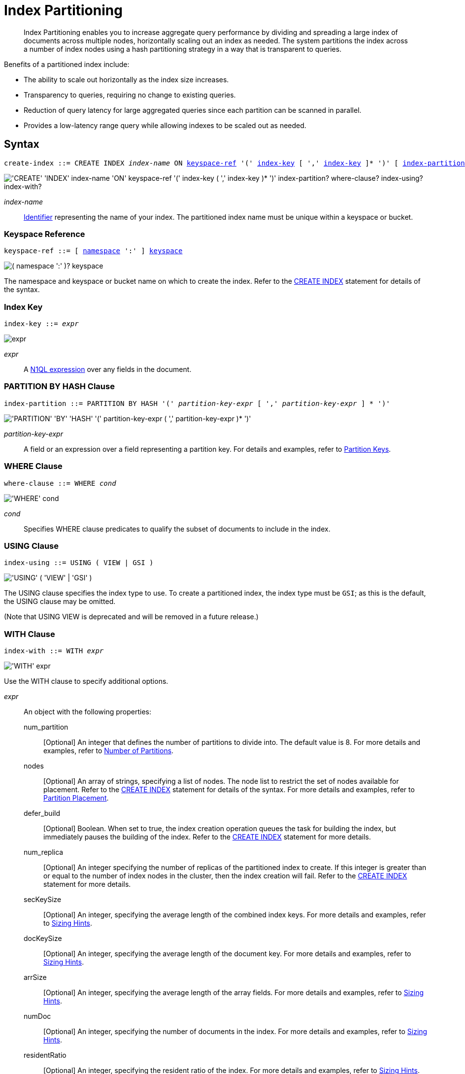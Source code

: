 = Index Partitioning
:page-edition: Enterprise Edition
:imagesdir: ../../assets/images
:page-topic-type: reference
:expression: xref:n1ql-language-reference/index.adoc
:logical-hierarchy: xref:n1ql-intro/sysinfo.adoc#logical-hierarchy
:identifiers: xref:n1ql-language-reference/identifiers.adoc
:createindex: xref:n1ql-language-reference/createindex.adoc
:keyspace-ref: {createindex}#keyspace-ref
:index-with: {createindex}#index-with

[abstract]
Index Partitioning enables you to increase aggregate query performance by dividing and spreading a large index of documents across multiple nodes, horizontally scaling out an index as needed.
The system partitions the index across a number of index nodes using a hash partitioning strategy in a way that is transparent to queries.

[#idx-partition-intro]
--
Benefits of a partitioned index include:

* The ability to scale out horizontally as the index size increases.
* Transparency to queries, requiring no change to existing queries.
* Reduction of query latency for large aggregated queries since each partition can be scanned in parallel.
* Provides a low-latency range query while allowing indexes to be scaled out as needed.
--

== Syntax

[subs="normal"]
----
create-index ::= CREATE INDEX __index-name__ ON <<keyspace-ref>> '(' <<index-key>> [ ',' <<index-key>> ]* ')' [ <<index-partition>> ] [ <<where-clause>> ] [ <<index-using>> ] [ <<index-with>> ]
----

image::n1ql-language-reference/create-partitioned-index-syntax.png["'CREATE' 'INDEX' index-name 'ON' keyspace-ref '(' index-key ( ',' index-key )* ')' index-partition? where-clause? index-using? index-with?"]

_index-name_::
{identifiers}[Identifier] representing the name of your index.
The partitioned index name must be unique within a keyspace or bucket.

[[keyspace-ref,keyspace-ref]]
=== Keyspace Reference

[subs="normal"]
----
keyspace-ref ::= [ {logical-hierarchy}[namespace] ':' ] {logical-hierarchy}[keyspace]
----

image::n1ql-language-reference/from-keyspace-ref.png["( namespace ':' )? keyspace"]

The namespace and keyspace or bucket name on which to create the index.
Refer to the {keyspace-ref}[CREATE INDEX] statement for details of the syntax.

[[index-key,index-key]]
=== Index Key

[subs="normal"]
----
index-key ::= __expr__
----

image::n1ql-language-reference/cond.png["expr"]

_expr_::
A {expression}[N1QL expression] over any fields in the document.

[[index-partition,index-partition]]
=== PARTITION BY HASH Clause

[subs="normal"]
----
index-partition ::= PARTITION BY HASH '(' __partition-key-expr__ [ ',' __partition-key-expr__ ] * ')'
----

image::n1ql-language-reference/index-partition.png["'PARTITION' 'BY' 'HASH' '(' partition-key-expr ( ',' partition-key-expr )* ')'"]

_partition-key-expr_::
A field or an expression over a field representing a partition key.
For details and examples, refer to <<partition-keys>>.

[[where-clause,where-clause]]
=== WHERE Clause

[subs="normal"]
----
where-clause ::= WHERE _cond_
----

image::n1ql-language-reference/where-clause.png["'WHERE' cond"]

_cond_::
Specifies WHERE clause predicates to qualify the subset of documents to include in the index.

[[index-using,index-using]]
=== USING Clause

[subs="normal"]
----
index-using ::= USING ( VIEW | GSI )
----

image::n1ql-language-reference/index-using.png["'USING' ( 'VIEW' | 'GSI' )"]

The USING clause specifies the index type to use.
To create a partitioned index, the index type must be `GSI`; as this is the default, the USING clause may be omitted.

(Note that USING VIEW is deprecated and will be removed in a future release.)

[[index-with,index-with]]
=== WITH Clause

[subs="normal"]
----
index-with ::= WITH __expr__
----

image::n1ql-language-reference/index-with.png["'WITH' expr"]

Use the WITH clause to specify additional options.

_expr_::
An object with the following properties:

num_partition;;
[Optional] An integer that defines the number of partitions to divide into.
The default value is 8.
For more details and examples, refer to <<Number of Partitions>>.

nodes;;
[Optional] An array of strings, specifying a list of nodes.
The node list to restrict the set of nodes available for placement.
Refer to the {index-with}[CREATE INDEX] statement for details of the syntax.
For more details and examples, refer to <<Partition Placement>>.

defer_build;;
[Optional] Boolean.
When set to true, the index creation operation queues the task for building the index, but immediately pauses the building of the index.
Refer to the {index-with}[CREATE INDEX] statement for more details.

num_replica;;
[Optional] An integer specifying the number of replicas of the partitioned index to create.
If this integer is greater than or equal to the number of index nodes in the cluster, then the index creation will fail.
Refer to the {index-with}[CREATE INDEX] statement for more details.

secKeySize;;
[Optional] An integer, specifying the average length of the combined index keys.
For more details and examples, refer to <<sizing-hints>>.

docKeySize;;
[Optional] An integer, specifying the average length of the document key.
For more details and examples, refer to <<sizing-hints>>.

arrSize;;
[Optional] An integer, specifying the average length of the array fields.
For more details and examples, refer to <<sizing-hints>>.

numDoc;;
[Optional] An integer, specifying the number of documents in the index.
For more details and examples, refer to <<sizing-hints>>.

residentRatio;;
[Optional] An integer, specifying the resident ratio of the index.
For more details and examples, refer to <<sizing-hints>>.

[[partition-keys]]
== Partition Keys

Partition keys are made up of one or more terms, with each term being the document key, a document field, or an expression of document key or field.
The partition keys are hashed to generate a partition ID for each document.
The partition ID is then used to identify the partition in which the document's index keys would reside.

The partition keys should be immutable, that is, its values shouldn't change once the document is created.
For example, in the `travel-sample` keyspace, the field named `type` almost never changes, and is therefore a good candidate for partition key.
If the partition keys have changed, then the corresponding document should be deleted and recreated with the new partition keys.

Each term in the partition keys can be any JSON data type: number, string, boolean, array, object, or NULL.
If a term in the partition keys is missing in the document, the term will have a N1QL MISSING value.
Partition keys do not support N1QL array expressions, e.g. `ARRAY` \... `FOR` \... `IN`.

The following table lists some examples of partition keys.

[cols="1,2"]
|===
| Partition Type | Example

| The document key.
a|
[source,n1ql]
----
CREATE INDEX idx ON `travel-sample`(country, airline, id)
 PARTITION BY HASH(META().id);
----

| Any single or multiple immutable field in the defined index.
a|
[source,n1ql]
----
CREATE INDEX idx ON `travel-sample`(sourceairport,destinationairport, stops, airline, id)
 PARTITION BY HASH(sourceairport,destinationairport);
----

| Any single or multiple immutable non-leading field in the defined index.
a|
[source,n1ql]
----
CREATE INDEX idx ON `travel-sample`(airline, sourceairport, destinationairport, stops, id)
 PARTITION BY HASH(sourceairport, destinationairport);
----

| Any single or multiple immutable document field not defined in the index.
a|
[source,n1ql]
----
CREATE INDEX idx ON `travel-sample` (sourceairport, stops, airline, id)
 PARTITION BY HASH (sourceairport, destinationairport)
----

| A function on the index fields, such as `LOWER(), LEAST(), GREATEST(), SUBSTR()`, etc.
a|
[source,n1ql]
----
CREATE INDEX idx ON `travel-sample`(LOWER(sourceairport), LOWER(destinationairport), stops, airline, id)
 PARTITION BY HASH(LOWER(sourceairport), LOWER(destinationairport));
----

| A complex expression on the index fields combining functions and operators.
a|
[source,n1ql]
----
CREATE INDEX idx ON `travel-sample`(POSITION(meta().id,'__')+2, destinationairport, sourceairport, stops, airline, id)
 PARTITION BY HASH(POSITION(meta().id,'__')+2));
----
|===

// Each partition key can have a different data type:
//
// [#ul_ewd_ydg_ndb]
// * Scalar
// * Array (whole array as a partition key, not as individual elements within an array)
// * JSON Object (whole JSON object as partition key, not as individual elements within the object)
// * [[ul_yrx_lhg_ndb]]MISSING value
// ** If the partition key is the leading index key, the document will not be indexed;
// ** Otherwise, a MISSING value is used as the partition value.
// * NULL value

[#doc-keys-as-partition-key]
== Using Document Keys as Partition Key

The simplest way to create a partitioned index is to use the document key as the partition key.

.Create a partitioned index with partition key being the document key
====
[source,n1ql]
----
CREATE INDEX idx_pe1 ON `travel-sample`(country, airline, id)
 PARTITION BY HASH(META().id);

SELECT airline, id
FROM `travel-sample`
WHERE country="United States"
ORDER BY airline;
----
====

With [.cmd]`meta().id` as the partition key, the index keys are evenly distributed among all the partitions.
Every query will gather the qualifying index keys from all the partitions.

[#partition-keys-range-query]
== Choosing Partition Keys for Range Query

An application has the option to choose the partition key that can minimize latency on a range query for a partitioned index.
For example, let's say a query has an equality predicate based on the field `sourceairport` and `destinationairport`.
If the index is also partitioned by the index keys on `sourceairport` and `destinationairport`, then the query will only need to read a single partition for the given pair of `sourceairport` and `destinationairport`.
In this case, the application can maintain a low query latency while allowing the partitioned index to scale out as needed.

.Create a partitioned index with partition keys matching query equality predicate
====
Lookup all airlines with non-stop flights from SFO to JFK.

[source,n1ql]
----
CREATE INDEX idx_pe2 ON `travel-sample` (sourceairport, destinationairport, stops, airline, id)
 PARTITION BY HASH (sourceairport, destinationairport);

SELECT airline, id
FROM `travel-sample`
WHERE sourceairport="SFO" AND
destinationairport="JFK" AND
stops == 0
ORDER BY airline;
----
====

The partition keys do not have to be the leading index keys in order to select qualifying partitions.
As long as the leading index keys are provided along with the partition keys in the predicate, the query engine can still select the qualifying partitions for index scan.
The following example scans a single partition with a given pair of `sourceairport` and `destinationairport`.

.Create a partitioned index with partition keys being non-leading index keys
====
Lookup all non-stop flights from SFO to JFK for the given airlines.

[source,n1ql]
----
CREATE INDEX idx_pe3 ON `travel-sample` (airline, sourceairport, destinationairport, stops, id)
 PARTITION BY HASH (sourceairport, destinationairport);

SELECT airline, id
FROM `travel-sample`
WHERE airline in ["UA", "AA"] AND
sourceairport="SFO" AND
destinationairport="JFK" AND
stops == 0
ORDER BY airline;
----
====

If the partition keys are based on a N1QL expression, then the query predicate should use the same expression for selecting qualifying partitions.

.Create a partitioned index with partition keys as expressions
====
Case-insensitive lookup for all airlines with non-stop flights from SFO to JFK.

[source,n1ql]
----
CREATE INDEX idx_pe4 ON `travel-sample` (LOWER(sourceairport), LOWER(destinationairport), stops, airline, id)
 PARTITION BY HASH (LOWER(sourceairport), LOWER(destinationairport))

SELECT airline, id
FROM `travel-sample`
WHERE LOWER(sourceairport)="sfo" AND
LOWER(destinationairport)="jfk" AND
stops == 0
ORDER BY airline
----
====

As with equality predicate in the previous examples, the query engine can select qualifying partitions using an IN clause with matching partitioned keys.
The following example scans at most three partitions with `sourceairport "SFO"`, `"SJC"`, or `"OAK"`.

.Create a partitioned index with partition keys matching query IN clause
====
Lookup for all airlines with non-stop flights from SFO, SJC, or OAK to JFK.

[source,n1ql]
----
CREATE INDEX idx_pe5 ON `travel-sample` (sourceairport, destinationairport, stops, airline, id)
 PARTITION BY HASH (sourceairport, destinationairport);

SELECT airline, id
FROM `travel-sample`
WHERE sourceairport in ["SFO", "SJC", "OAK"] AND
destinationairport="JFK" AND
stops == 0
ORDER BY airline;
----
====

As shown in the previous examples, in order to allow the query engine to select qualifying partitions, the partition keys must be present as an equality predicate in the query.
The following query only has an equality predicate on `sourceairport` and hence will not be able to select the qualifying partitions without `destinationairport`.
Consequently, this query will gather qualifying index keys from all partitions.

.Create a partitioned index with non-matching query equality predicate
====
Lookup all airlines with non-stop flights from SFO.

[source,n1ql]
----
CREATE INDEX idx_pe6 ON `travel-sample` (sourceairport, destinationairport, stops, airline, id)
 PARTITION BY HASH (sourceairport, destinationairport);

SELECT airline, id
FROM `travel-sample`
WHERE sourceairport="SFO" AND
stops == 0
ORDER BY airline;
----
====

Similarly, the following query gathers qualifying index keys from all partitions as `destinationairport IS NOT MISSING` is not an equality predicate.

.Create a partitioned index with query non-equality predicate
====
Lookup all airlines with non-stop flights from SFO.

[source,n1ql]
----
CREATE INDEX idx_pe7 ON `travel-sample` (sourceairport, destinationairport, stops, airline, id)
 PARTITION BY HASH (sourceairport, destinationairport);

SELECT airline, id
FROM `travel-sample`
WHERE sourceairport="SFO" AND
destinationport is not missing AND
stops == 0
ORDER BY airline;
----
====

For the query engine to select qualifying partitions, the partition keys must also be a part of the index keys.
The following index always gathers keys from all partitions as `destinationairport` is not an index key.

.Create a partitioned index with partition keys not being index keys
====
Lookup all airlines with flights from SFO to JFK.

[source,n1ql]
----
CREATE INDEX idx_pe8 ON `travel-sample` (sourceairport, stops, airline, id)
 PARTITION BY HASH (sourceairport, destinationairport);

SELECT airline, id
FROM `travel-sample`
WHERE sourceairport="SFO" AND
destinationairport="JFK"
ORDER BY airline;
----
====

When choosing partition keys other than the document key, the size of each partition can potentially be subjected to data skew of the chosen partition keys.
For example, for the index in the following example, the partitions containing the major airlines would have more entries since more index keys would end up hashing into the same partition.

====
[source,n1ql]
----
CREATE INDEX idx ON `travel-sample`(airline, destinationairport, sourceairport)
 PARTITION BY HASH(airline);
----
====

During index rebalancing, the rebalancer takes into account the data skew among the partitions using runtime statistics.
It tries to even out resource utilization across the index service nodes by moving the partitions across the nodes when possible.

== Choosing Partition Keys for Aggregate Query

As with a range query, when an index is partitioned by document key, an aggregate query can gather the qualifying index keys from all the partitions before performing aggregation in the query engine.
Whenever aggregate pushdown optimization is allowed, the query engine will push down "partial aggregate" calculation to each partition.
The query engine then computes the final aggregate result from the partial aggregates across all the partitions.
// For more details on aggregate query optimization, see .

.Create a partitioned index with partition key being document key
====
Find number of flights out of SFO for every destination across all airlines.

[source,n1ql]
----
CREATE INDEX idx_pe9 ON `travel-sample` (sourceairport, destinationairport, stops, airline, id, ARRAY_COUNT(schedule))
 PARTITION BY HASH (meta().id) where type="route";

SELECT sourceairport, destinationairport, SUM(ARRAY_COUNT(schedule))
FROM `travel-sample`
WHERE sourceairport = "SFO"
AND type = "route"
GROUP BY sourceairport, destinationairport;
----
====

The choice of partition keys can also improve aggregate query performance when the query engine can push down the "full aggregate" calculation to the index node.
In this case, the query engine does not have to recompute the final aggregate result from the index nodes.
In addition, certain pushdown optimizations can only be enabled when a full aggregate result is expected from the index node.
To enable a full aggregate computation, the index must be created with the following requirements:

. The expressions in the GROUP BY clause must match the partition keys.
. The expressions in the GROUP BY clause must match the leading index keys.
. The partition keys must match the leading index keys.

.Create a partitioned index with the partition keys for full aggregate pushdown
====
Find number of flights out of SFO for every destination across all airlines.

[source,n1ql]
----
CREATE INDEX idx_pe10 ON `travel-sample` (sourceairport, destinationairport, stops, airline, id, ARRAY_COUNT(schedule))
 PARTITION BY HASH (sourceairport, destinationairport) where type="route";

SELECT sourceairport, destinationairport, SUM(ARRAY_COUNT(schedule))
FROM `travel-sample`
WHERE sourceairport = "SFO"
AND type = "route"
GROUP BY sourceairport, destinationairport;
----
====

== Number of Partitions

The number of index partitions is fixed when the index is created.
By default, each index will have 8 partitions.
The Administrator can override the number of partitions at index creation time.

.Create a partitioned index with 16 partitions
====
[source,n1ql]
----
CREATE INDEX idx_pe11 ON `travel-sample`(airline, sourceairport, destinationairport)
 PARTITION BY HASH(airline) WITH {"num_partition":16};
----
====

== Partition Placement

When a partitioned index is created, the partitions are created across available index nodes.
During placement of the new index, the index service assumes that each partition has an equal size and places the partitions according to the availability of resources on each node.
For example, if an index node has more available free memory than the other nodes, it will assign more partitions to this index node.
If the index has a replica, then the replica partition will not be placed onto the same node.

Alternatively, you can specify the node list to restrict the set of nodes available for placement by using a command similar to the following example.

.Create a partitioned index on specific ports of a node
====
[source,n1ql]
----
CREATE INDEX idx_pe12 ON `travel-sample`(airline, sourceairport, destinationairport)
 PARTITION BY KEY(airline) WITH {"nodes":["127.0.0.1:9001", "127.0.0.1:9002"]};
----
====

[[sizing-hints]]
=== Sizing Hints

You can optionally provide sizing hints too.
Given the sizing hints, the planner uses a formula to estimate the memory and CPU usage of the index.
Based on the estimated memory and CPU usage, the planner tries to place the partitions according to the free resources available to each index node.

.Sizing Hints
[cols="2,5,2"]
|===
| Optional Sizing Hint | Description | Example

| *secKeySize*
| The average length of the combined index keys.
| `20`

| *docKeySize*
| The average length of the document key `meta().id`.
| `20`

| *arrSize*
| The average length of the array field.
Non-array fields will be ignored.
| `10`

| *numDoc*
| The number of documents in the index.
| `7303`

| *residentRatio*
| The memory usage of the index, as a percentage of its estimated data size.
| `50`
|===

To provide sizing estimation, you can use a command similar to the following examples.

.Create a partitioned index with specific key sizes
====
[source,n1ql]
----
CREATE INDEX idx_pe13 ON `travel-sample`(airline, sourceairport, destinationairport)
 PARTITION BY HASH (airline) WITH {"secKeySize":20, "docKeySize":20};
----
====

.Create a partitioned index with specific key and array sizes
====
[source,n1ql]
----
CREATE INDEX idx_pe14 ON `travel-sample`(airline, sourceairport, schedule)
 PARTITION BY HASH (airline) WITH {"secKeySize":20, "docKeySize":20, "arrSize": 100};
----
====

== Partition Replica

A partitioned index can be created with multiple replicas to ensure indexes are online despite node failure.
if there are multiple server groups in a cluster, replica partitions will be spread out to each server group whenever possible.
If one of the server groups is offline, the remaining replica partitions will be available to serve all queries.
Every index replica is available to serve queries.
Therefore, index replicas can also be used to load rebalancing of query requests.

.Create an index with replica
====
[source,n1ql]
----
CREATE INDEX idx_pe15 ON `travel-sample`(airline, sourceairport, schedule)
 PARTITION BY HASH (airline) WITH {"num_replica":2};
----
====

When an index node fails, any in-flight query requests (serviced by the failed node) will fail since the partial results are already being processed.
Any new query requests requiring the lost partition are then serviced by the partitions in the replica.

[[rebalancing]]
== Rebalancing

When new index nodes are added or removed from the cluster, the rebalance operation attempts to move the index partitions across available index nodes in order to balance resource consumptions.
At the time of rebalancing, the rebalance operation gathers statistics from each index.
These statistics are fed to an optimization algorithm to  determine the possible placement of each partition in order to minimize the variation of resource consumption across index nodes.

The rebalancer will only attempt to balance resource consumption on a best try basis.
There are situations where the resource consumption cannot be fully balanced.
For example:

* The index service will not try to move the index if the cost to move an index across nodes is too high.
* A cluster has a mix of non-partitioned indexes and partitioned indexes.
* There is data skew in the partitions.

== Repairing Failed Partitions

When an index node fails, the index partitions on that node will be lost.
The lost partitions can be recovered or repaired when:

. The failed node is delta-recovered.
. The failed node is rebalanced out of the cluster.
The lost partitions on that node can be repaired/rebuilt in other index nodes whenever possible.
The lost partitions cannot be repaired when the number of remaining nodes is less than or equal to the number of index replicas.

== Performance Considerations

=== Max Parallelism

Along with aggregate pushdown optimization, an application can further enhance the aggregate query performance by computing aggregation in parallel for each partition in the index service.
This can be achieved by specifying the parameter `max_parallelism` when issuing a query.
The value for `max_parallelism` should match the number of partitions of the index.
Note that when this is enabled, the index service uses more CPU and memory since the query traffic is increased according to the value set in the parameter `max_parallelism`.

****
[.edition]#{community}#

In Couchbase Server Community Edition, `max_parallelism` cannot be greater than 4.
****

=== OFFSET Pushdown

When there are more than one qualifying partitions involved in a range query, the query engine will not push down the OFFSET clause to the index service.
Without partition elimination, a partitioned index will have higher overhead for queries with a large OFFSET value.
Alternatively, applications can use `keyset` based pagination with partitioned index to achieve good pagination query performance, detailed in this blog https://blog.couchbase.com/offset-keyset-pagination-n1ql-query-couchbase/[Database Pagination: Using OFFSET and Keyset in N1QL^].

For aggregate queries, the query engine will pushdown the OFFSET clause whenever full aggregate result is expected and there is only 1 qualifying partition involved in the query.

=== LIMIT Pushdown

When there are more than one qualifying partitions involved in a range query, the query engine will pushdown the LIMIT clause by rewriting it to be the sum of values in the LIMIT clause and OFFSET clause.

For aggregate queries, the query engine will pushdown the LIMIT clause whenever a full aggregate result is expected.
When there are more than one qualifying partitions involved in an aggregate query, the query engine will pushdown the LIMIT clause by rewriting it to be the sum of values in the LIMIT clause and OFFSET clause.

=== DISTINCT Aggregate Pushdown

The query engine will not pushdown distinct aggregate calculation to the index node unless full aggregate result is expected.
